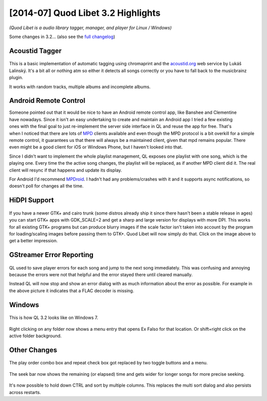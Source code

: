 [2014-07] Quod Libet 3.2 Highlights
===================================

*(Quod Libet is a audio library tagger, manager, and player for Linux / Windows)*

Some changes in 3.2... (also see the `full changelog 
<https://quodlibet.readthedocs.org/en/latest/changelog.html>`__)

Acoustid Tagger
---------------

.. figure:: images/acoustid.png
    :class: screenshot
    :width: 400px

This is a basic implementation of automatic tagging using chromaprint and the 
`acoustid.org <https://acoustid.org/>`__ web service by Lukáš Lalinský. It's a 
bit all or nothing atm so either it detects all songs correctly or you have to 
fall back to the musicbrainz plugin.

It works with random tracks, multiple albums and incomplete albums.


Android Remote Control
----------------------

.. figure:: images/mpdroid.png
    :align: right
    :class: screenshot
    :width: 250px

.. figure:: images/mpdroid_settings.png
    :align: right
    :class: screenshot
    :width: 250px


Someone pointed out that it would be nice to have an Android remote control 
app, like Banshee and Clementine have nowadays. Since it isn't an easy 
undertaking to create and maintain an Android app I tried a few existing ones 
with the final goal to just re-implement the server side interface in QL and 
reuse the app for free. That's when I noticed that there are lots of `MPD 
<http://www.musicpd.org/>`__ clients available and even though the MPD 
protocol is a bit overkill for a simple remote control, it guarantees us 
that there will always be a maintained client, given that mpd remains popular. 
There even might be a good client for iOS or Windows Phone, but I haven't 
looked into that.

Since I didn't want to implement the whole playlist management, QL exposes one 
playlist with one song, which is the playing one. Every time the the active 
song changes, the playlist will be replaced, as if another MPD client did it.
The real client will resync if that happens and update its display.

For Android I'd recommend `MPDroid 
<https://play.google.com/store/apps/details?id=com.namelessdev.mpdroid>`__. I 
hadn't had any problems/crashes with it and it supports async notifications, 
so doesn't poll for changes all the time.

.. figure:: images/mpd_settings.png
    :class: screenshot


HiDPI Support
-------------

.. figure:: images/hidpi.png
    :class: screenshot
    :width: 400px

If you have a newer GTK+ and cairo trunk (some distros already ship it since 
there hasn't been a stable release in ages) you can start GTK+ apps with 
GDK_SCALE=2 and get a sharp and large version for displays with more DPI. This 
works for all existing GTK+ programs but can produce blurry images if the 
scale factor isn't taken into account by the program for loading/scaling 
images before passing them to GTK+. Quod Libet will now simply do that. Click 
on the image above to get a better impression.


GStreamer Error Reporting
-------------------------

.. figure:: images/gstreamer_error.png
    :class: screenshot
    :width: 400px

QL used to save player errors for each song and jump to the next song 
immediately. This was confusing and annoying because the errors were not that 
helpful and the error stayed there until cleared manually.

Instead QL will now stop and show an error dialog with as much information 
about the error as possible. For example in the above picture it indicates 
that a FLAC decoder is missing.


Windows
-------

.. figure:: images/windows7.png
    :class: screenshot
    :width: 400px

This is how QL 3.2 looks like on Windows 7.

.. figure:: images/windows_context.png
    :class: screenshot

Right clicking on any folder now shows a menu entry that opens Ex Falso for 
that location. Or shift+right click on the active folder background.


Other Changes
-------------

.. figure:: images/playorder.png
    :class: screenshot

The play order combo box and repeat check box got replaced by two toggle 
buttons and a menu.

.. figure:: images/seekbar.png
    :class: screenshot

The seek bar now shows the remaining (or elapsed) time and gets wider for 
longer songs for more precise seeking.

.. figure:: images/multisort.png
    :class: screenshot

It's now possible to hold down CTRL and sort by multiple columns. This 
replaces the multi sort dialog and also persists across restarts.
